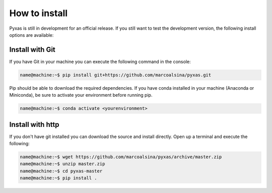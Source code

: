 How to install
==============

Pyxas is still in development for an official release.
If you still want to test the development version, the following install options are available:

Install with Git
****************

If you have Git in your machine you can execute the following command in the console:

.. code-block:: bash

   name@machine:~$ pip install git+https://github.com/marcoalsina/pyxas.git

Pip should be able to download the required dependencies.
If you have conda installed in your machine (Anaconda or Miniconda), be sure to activate your environment before running pip.

.. code-block:: bash

   name@machine:~$ conda activate <yourenvironment>

Install with http
*****************

If you don't have git installed you can download the source and install directly. Open up a terminal and execute the following:

.. code-block:: bash

    name@machine:~$ wget https://github.com/marcoalsina/pyxas/archive/master.zip
    name@machine:~$ unzip master.zip
    name@machine:~$ cd pyxas-master
    name@machine:~$ pip install .
